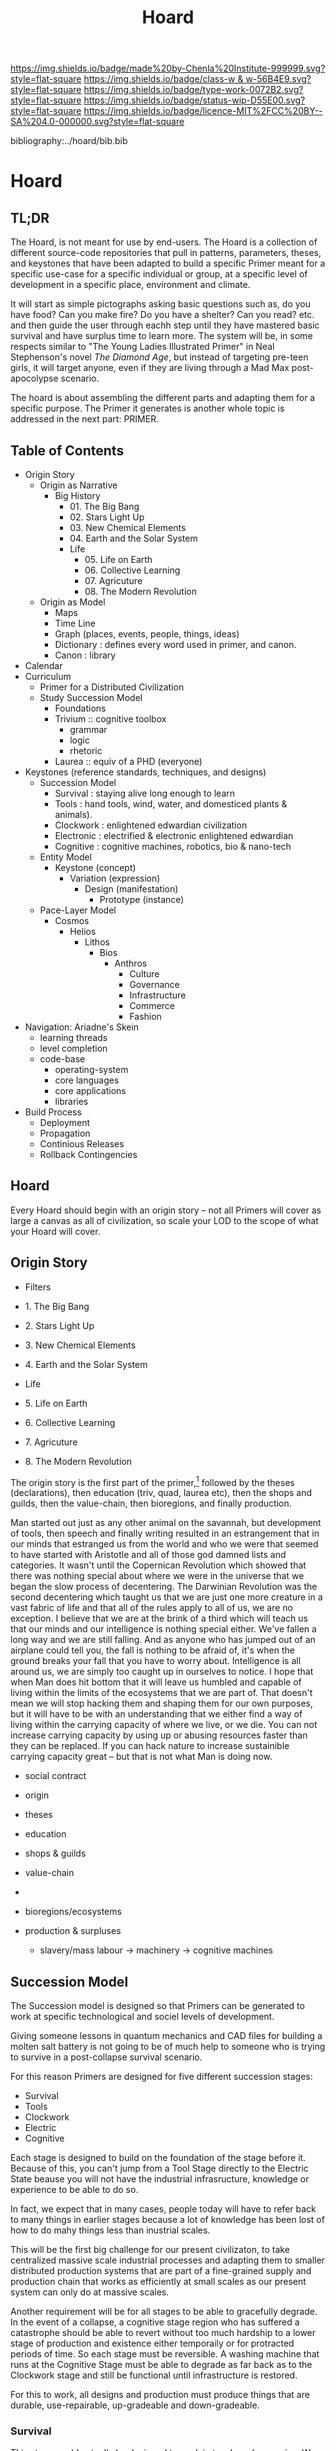 #   -*- mode: org; fill-column: 60 -*-

#+TITLE: Hoard
#+STARTUP: showall
#+TOC: headlines 4
#+PROPERTY: filename

[[https://img.shields.io/badge/made%20by-Chenla%20Institute-999999.svg?style=flat-square]] 
[[https://img.shields.io/badge/class-w & w-56B4E9.svg?style=flat-square]]
[[https://img.shields.io/badge/type-work-0072B2.svg?style=flat-square]]
[[https://img.shields.io/badge/status-wip-D55E00.svg?style=flat-square]]
[[https://img.shields.io/badge/licence-MIT%2FCC%20BY--SA%204.0-000000.svg?style=flat-square]]

bibliography:../hoard/bib.bib

* Hoard
:PROPERTIES:
:CUSTOM_ID:
:Name:     /home/deerpig/proj/chenla/warp/ww-hoard.org
:Created:  2018-04-10T11:07@Prek Leap (11.642600N-104.919210W)
:ID:       09b5e459-d2fa-4dfb-960c-b4ec8681b40d
:VER:      576605306.452670201
:GEO:      48P-491193-1287029-15
:BXID:     proj:WCY4-7366
:Class:    primer
:Type:     work
:Status:   wip
:Licence:  MIT/CC BY-SA 4.0
:END:

** TL;DR

The Hoard, is not meant for use by end-users.  The Hoard is
a collection of different source-code repositories that pull
in patterns, parameters, theses, and keystones that have
been adapted to build a specific Primer meant for a specific
use-case for a specific individual or group, at a specific
level of development in a specific place, environment and
climate.

It will start as simple pictographs asking basic questions
such as, do you have food?  Can you make fire? Do you have a
shelter? Can you read? etc. and then guide the user through
eachh step until they have mastered basic survival and have
surplus time to learn more.  The system will be, in some
respects similar to "The Young Ladies Illustrated Primer" in
Neal Stephenson's novel /The Diamond Age/, but instead of
targeting pre-teen girls, it will target anyone, even if
they are living through a Mad Max post-apocolypse scenario.

The hoard is about assembling the different parts and
adapting them for a specific purpose.  The Primer it
generates is another whole topic is addressed in the next
part: PRIMER.


** Table of Contents

  - Origin Story
    - Origin as Narrative
      - Big History
        - 01. The Big Bang
        - 02. Stars Light Up
        - 03. New Chemical Elements
        - 04. Earth and the Solar System
        - Life
          - 05. Life on Earth
          - 06. Collective Learning
          - 07. Agricuture
          - 08. The Modern Revolution
    - Origin as Model
      - Maps
      - Time Line
      - Graph (places, events, people, things, ideas) 
      - Dictionary : defines every word used in primer, and canon.
      - Canon : library
  - Calendar
  - Curriculum
    - Primer for a Distributed Civilization
    - Study Succession Model
      - Foundations
      - Trivium :: cognitive toolbox
        - grammar
        - logic
        - rhetoric
      - Laurea  :: equiv of a PHD (everyone)
  - Keystones (reference standards, techniques, and designs)
    - Succession Model
      - Survival   : staying alive long enough to learn
      - Tools      : hand tools, wind, water, and domesticed
                     plants & animals).
      - Clockwork  : enlightened edwardian civilization
      - Electronic : electrified & electronic enlightened edwardian
      - Cognitive  : cognitive machines, robotics, bio & nano-tech 
    - Entity Model
      - Keystone (concept)
        - Variation (expression)
          - Design (manifestation)
            - Prototype (instance)
    - Pace-Layer Model
      - Cosmos
        - Helios
          - Lithos
            - Bios
              - Anthros
                - Culture           
                - Governance
                - Infrastructure
                - Commerce
                - Fashion
  - Navigation: Ariadne's Skein
    - learning threads
    - level completion
    - code-base
      - operating-system
      - core languages
      - core applications
      - libraries  
  - Build Process
    - Deployment
    - Propagation
    - Continious Releases
    - Rollback Contingencies

** Hoard

Every Hoard should begin with an origin story -- not all
Primers will cover as large a canvas as all of civilization,
so scale your LOD to the scope of what your Hoard will cover.

** Origin Story
  - Filters

  - 1. The Big Bang
  - 2. Stars Light Up
  - 3. New Chemical Elements
  - 4. Earth and the Solar System

  - Life
  - 5. Life on Earth
  - 6. Collective Learning
  - 7. Agricuture
  - 8. The Modern Revolution

The origin story is the first part of the primer,[fn:1]
followed by the theses (declarations), then education (triv,
quad, laurea etc), then the shops and guilds, then the
value-chain, then bioregions, and finally production.

Man started out just as any other animal on the savannah,
but development of tools, then speech and finally writing
resulted in an estrangement that in our minds that estranged
us from the world and who we were that seemed to have
started with Aristotle and all of those god damned lists and
categories.  It wasn't until the Copernican Revolution which
showed that there was nothing special about where we were in
the universe that we began the slow process of decentering.
The Darwinian Revolution was the second decentering which
taught us that we are just one more creature in a vast
fabric of life and that all of the rules apply to all of us,
we are no exception. I believe that we are at the brink of a
third which will teach us that our minds and our
intelligence is nothing special either.  We've fallen a long
way and we are still falling.  And as anyone who has jumped
out of an airplane could tell you, the fall is nothing to be
afraid of, it's when the ground breaks your fall that you
have to worry about. Intelligence is all around us, we are
simply too caught up in ourselves to notice.  I hope that
when Man does hit bottom that it will leave us humbled and
capable of living within the limits of the ecosystems that
we are part of.  That doesn't mean we will stop hacking them
and shaping them for our own purposes, but it will have to
be with an understanding that we either find a way of living
within the carrying capacity of where we live, or we die.
You can not increase carrying capacity by using up or
abusing resources faster than they can be replaced.  If you
can hack nature to increase sustainible carrying capacity
great -- but that is not what Man is doing now.

  - social contract   
  - origin
  - theses
  - education
  - shops & guilds
  - value-chain
  - 
  - bioregions/ecosystems
  - production & surpluses

    - slavery/mass labour -> machinery -> cognitive machines



** Succession Model

The Succession model is designed so that Primers can be
generated to work at specific technological and sociel
levels of development.

Giving someone lessons in quantum mechanics and CAD files
for building a molten salt battery is not going to be of
much help to someone who is trying to survive in a
post-collapse survival scenario.

For this reason Primers are designed for five different
succession stages:

  - Survival 
  - Tools 
  - Clockwork
  - Electric
  - Cognitive

Each stage is designed to build on the foundation of the
stage before it.  Because of this, you can't jump from a
Tool Stage directly to the Electric State beause you will
not have the industrial infrasructure, knowledge or
experience to be able to do so.

In fact, we expect that in many cases, people today will
have to refer back to many things in earlier stages because
a lot of knowledge has been lost of how to do mahy things
less than inustrial scales.

This will be the first big challenge for our present
civilizaton, to take centralized massive scale industrial
processes and adapting them to smaller distributed
production systems that are part of a fine-grained supply
and production chain that works as efficiently at small
scales as our present system can only do at massive scales.

Another requirement will be for all stages to be able to
gracefully degrade.  In the event of a collapse, a cognitive
stage region who has suffered a catastrophe should be able
to revert without too much hardship to a lower stage of
production and existence either temporaily or for protracted
periods of time.  So each stage must be reversible.  A
washing machine that runs at the Cognitive Stage must be
able to degrade as far back as to the Clockwork stage and
still be functional until infrastructure is restored.

For this to work, all designs and production must produce
things that are durable, use-repairable, up-gradeable and
down-gradeable.

*** Survival

This stage could actually be designed to work in two broad
scenarios.  We will not decide which or if both of these
scenarios will be supported.

The first scenario is to provide instructions on rebuilding
a civilization that has collapsed.  In Lewis Dartnell's
book, /The Knowledge/ he lays out the initial conditions:

#+begin_quote
Of course, even in one of the extreme doomsday scenarios,
groups of survivors would not need to become self-sufficient
immediately. If the great majority of the population
succumbed to an aggressive virus, there would still be vast
resources left behind. The supermarkets would remain stocked
with plentiful food, and you could pick up a fine new set of
designer clothes from the deserted department stores or
liberate from the showroom the sports car you’ve always
dreamed about. Find an abandoned mansion, and with a little
foraging it wouldn’t be too hard to salvage some mobile
diesel generators to keep the lighting, heating, and
appliances running.  Underground lakes of fuel remain
beneath gas stations, sufficient to keep your new home and
car functioning for a significant period. In fact, small
groups of survivors could probably live pretty comfortably
in the immediate aftermath of the Fall. For a while,
civilization could coast on its own momentum. The survivors
would find themselves surrounded by a wealth of resources
there for the taking: a bountiful Garden of Eden.  

But the Garden is rotting.  

Food, clothes, medicines, machinery, and other technology
inexorably decompose, decay, deteriorate, and degrade over
time. The survivors are provided with nothing more than a
grace period. With the collapse of civilization and the
sudden arrest of key processes— gathering raw materials,
refining and manufacturing, transportation and
distribution—the hourglass is inverted and the sand steadily
drains away. The remnants provide nothing more than a safety
buffer to ease the transition to the moment when harvesting
and manufacturing must begin anew.

— cite:dartnell:2014knowledge

#+end_quote

All sorts of other assumptions can also be made of
survivors.  We can expect them to be literate, have a basic,
if tenuous grasp of basic classical mechanics and physics
and tools (though not as many as one would expect or even
hope).  All sorts of raw materials including metals and even
plastics can be recovered and recycled.  It's far easier to
melt down a pile of aluminium cans and recast the aluminium
for other purposes.  It's extremely difficult to find
bauxite deposits, refine the ore into alumina and get
aluminum that can be used to make things.  Less than two
hundred years ago, despite bauxite being one of the most
plentiful and easily mined minerals on the planet,
aluminimum was far more expensive than gold or platinum
because of the enormous energy and chemical requirements to
refine aluminimum.

The second scenario is to provide a second survival level
Primer for those who don't stumble across a copy of a Primer
for hundreds or even thousands of years, long after our
industrial civilization has rotted and decayed into
scattered remnants of ruins and relics.  Their path is many
orders of magnitude longer and more difficult than survivors
rebuilding from a recent collapse.

I believe, as does Dartnell, that it's more prudent to
provide a starting point for recent surviors, as a practical
matter of urgency, since this is a far more likely and
immediate scenario we may have to contend with.

#+begin_comment
I want to expand this and explore both in more detail,
including things that can be done to help jumpstart from
scratch -- by leaving caches of raw materials or other
approaches that could get them off the ground sooner.  Such
caches need to be hidden, and forgotten unless there is such
a long term collapse and will only be found by reading the
from-scratch Primer -- that means that the Primer must not be
accessable to anyone unless there has been a collapse that
has lasted hundreds or thousands of years.  It's an
interesting problem.
#+end_comment

So let's look a each of the five stages in turn:

*** Tools
hand tools, wind, water, and domesticed plants & animals.

The tool-stage assumes that complex machines and industrial
proccesses have been destroyed or can not be operated or
function and all there is are people, hopefully some animals
and basic hand tools.  This is essentially a pre-industrial
level of civilization.

The key here is to always look to jump start things to
shorten this stage in any way possible.

We will have knowledge that pre-industrial man didn't have
-- knowledge of sanitation, viruses, medicine, and optics.
We will know the basics of the periodic table and the uses
for different types of materials far in advance and in far
pure forms than they did.

A lot of things were not possible in pre-industrial times
because of impure materials and very low tolerances.  Steam
and internal combustion engines need high tolerance very
precise machining.  Even a mechanical watch required a level
of precsion that only handful of people were capable of for
moe than a hundred years after it's invention.

We know far more about the nutrient needs of sustainable
agriculture, food processing and preservation, and labor
saving devices than they did.

So it is possible to build a pre-idustrial village or town
from the wreckage of an industrial collapse that would be
far better than our ancestors at that stage of technology.

*** Clockwork 
enlightened edwardian civilization

Edwardian England was an interesting time. Many technologies
that had been invented during the Victorian era had begun to
mature, and the fruits of the scientific revolution had
begun to trickle down into the day to day lives of the
average person.

Edwardian England was the true beginning of the age of the
machines that were powered by steam.  There will still any
number of advances that still made life at that time
dreadful, medicine was more an art than based on any real
science.  Biology was still largely a mystery and basic
questions about how the universe worked had been discovered
but were still being debated.  But a great deal was possible
if you had the right kind of knowledge.

I see the clockwork stage as being a transitional stage
between tools and the electric stage, because clockwork can
be run on any power source and electricity is far more
flexible than steam.  But the integrated circuit had yet to
be invented and machines needed to be controlled using
complex mechanical clockwork which would all be miniturized
by electronics.

The edwardian age is when all mechanical devices were
electrified.  It was a magical transition that brought the
industrial revolution up to steam, so to speak.

But machines still were largely single purpose and had to be
operated by people pull levers and still doing a lot of
manual labour.  Cybernetic devices were single purpose,
complex, difficult to build and easily broke down.

All of this would change with the invention of the
integrated circuit.

*** Electronic
electrified & electronic enlightened edwardian

After World War II, the development of the integrated
curcuit ushered in the electronic era.  Electronics, where
machines could me miniturized from room sized clanking
monsters to something that could hum quietly on a table top.

Single purpose computational devices like the pocket
calculator became possible, the transistor radio, and radios
and steros moved from hot and somewhat fragile vacuum tubes
to circuit boards.

All of this required the machines that had been built in the
tool and then clockwork stages and then electrified -- but
now we had the ability to control them in far more flexible,
powerful ways. 

*** Cognitive
cognitive machines, robotics, bio & nano-tech

The computer revolution, which will soon be known as the
cognitive-machine revolution took the transistor and
miniturized it while at the same time increasing the number
of transistors on a circuit from dozens to millions.

This made possible general purpose computational machines
that could be programed using codes written by people and
then fed into the machine which would execute the
instructions.

This is just getting up to where we are today.

These systems are now becoming capable of performing simple
cognitive functions which allow them to do complex jobs with
little or no human supervision, or participation.  There is
a growing consensus that these systems are on the verge of
being able to replace a very large range of jobs that have
required humans to operate machinery.

At the same time, these computational tools have made it
possible to unlock and directly manipulate DNA -- so that we
will soon be able to design organisms and adapt genomes in
any way we see fit. 

And as if this isn't enough, advances in material sciences
are allowing us to create composite materials that are not
seen in nature and allow us to build things that would have
been thought impossible thirty years ago.

Space flight, which has been possble for nearly a hundred
years, but was handicapped by institutional and political
layers of crud are now being replaced by a handful of
private companies who are poised at turning spaceflight into
something closer to airlines, than chartered launch
services.  At present there are less than 1,500 satellites
orbiting the planet.  This month a licence was granted to a
company to launch over 2,500 new satellites that will have
to be launched in the next six years.  And these first 2,500
satellites are only the first wave of a deployment of more
than 11,000 in total.  And all of this this is being done by
only one company with no government financial support.  That
same company plans on putting the first people on Mars by
the middle of the next decade and a million people within 50
years after that.

The changes from any one of these revolutions would have as
great an impact as the printing press, or steam or the
transistor.  But we are now experiencing three to four
revolutions of this magnitude all happening at the same
time.  The changes that we will see over the next twenty
years will dwarf all of the changes that mankind has
experiences in the past 10,000 years.

This is the world and the civilization that is just starting
to emerge from these revolutions that we will need to guide
and shape.  We will need frameworks like APPL/Hoard and
Primer to adapt to these changes as quickly as they are
taking place.


** Footnotes

[fn:1] What about language?  Origins lays out our history which is
tells what our metaphysics and physics.  The nuts and bolts of laguage
will be in the Triv.  but I'm talking about something deeper, more
structural -- language both spoken, written and executable -- a
language of the long now that will change far slower than language at
the upper pace layers -- it will change, but over centuries and
milennia not years and decades.  It should be something that is stable
for long periods of time.  Different pace-layers will have different
versions of it, the fashion layer tries out new ideas which are
filtered and refined until they change the lowest layers.




